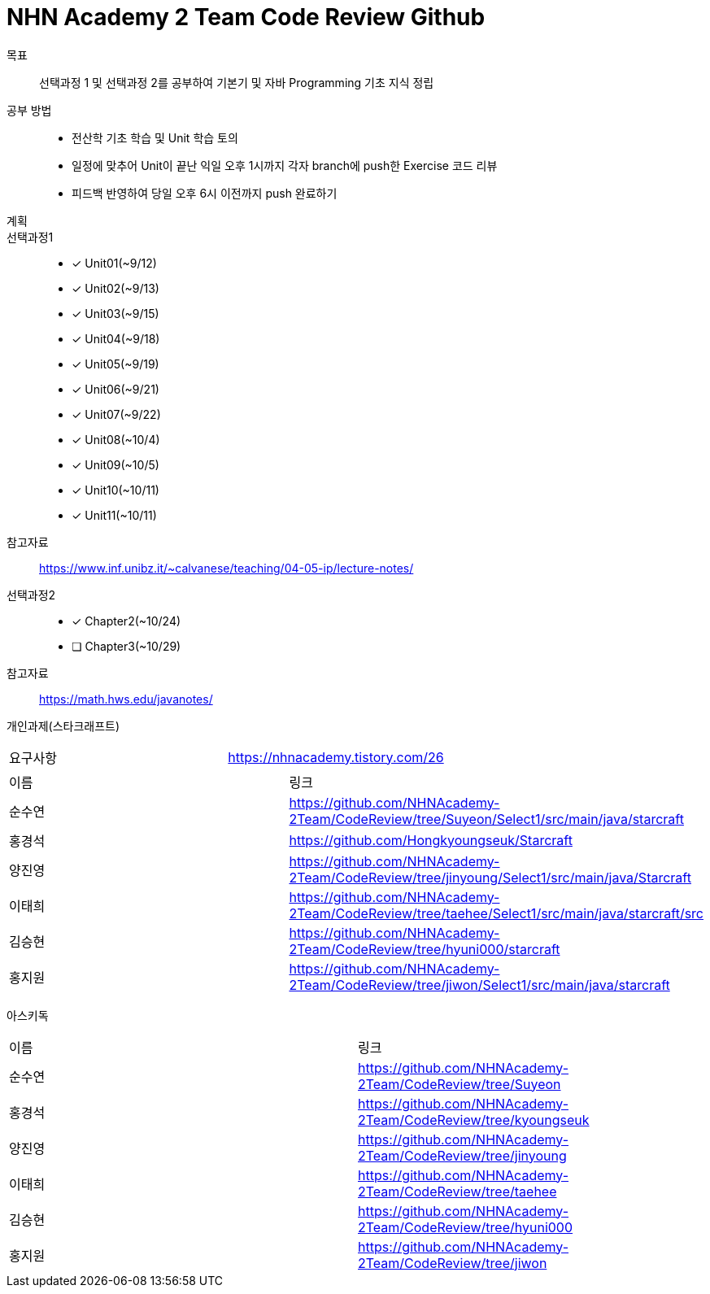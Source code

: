= NHN Academy 2 Team Code Review Github

목표 :: 선택과정 1 및 선택과정 2를 공부하여 기본기 및 자바 Programming 기초 지식 정립

공부 방법 ::
* 전산학 기초 학습 및 Unit 학습 토의
* 일정에 맞추어 Unit이 끝난 익일 오후 1시까지 각자 branch에 push한 Exercise 코드 리뷰
* 피드백 반영하여 당일 오후 6시 이전까지 push 완료하기

계획 ::
선택과정1 :: 
* [*] Unit01(~9/12)
* [*] Unit02(~9/13)
* [*] Unit03(~9/15)
* [*] Unit04(~9/18)
* [*] Unit05(~9/19)
* [*] Unit06(~9/21)
* [*] Unit07(~9/22)
* [*] Unit08(~10/4)
* [*] Unit09(~10/5)
* [*] Unit10(~10/11)
* [*] Unit11(~10/11)

참고자료 :: https://www.inf.unibz.it/~calvanese/teaching/04-05-ip/lecture-notes/

선택과정2 ::
* [*] Chapter2(~10/24)
* [ ] Chapter3(~10/29)

참고자료 :: https://math.hws.edu/javanotes/

개인과제(스타크래프트) ::
[cols=2*]
|===
|요구사항
|https://nhnacademy.tistory.com/26
|===
[cols=2*]
|===
|이름
|링크
|순수연
|https://github.com/NHNAcademy-2Team/CodeReview/tree/Suyeon/Select1/src/main/java/starcraft
|홍경석
|https://github.com/Hongkyoungseuk/Starcraft
|양진영
|https://github.com/NHNAcademy-2Team/CodeReview/tree/jinyoung/Select1/src/main/java/Starcraft
|이태희
|https://github.com/NHNAcademy-2Team/CodeReview/tree/taehee/Select1/src/main/java/starcraft/src
|김승현
|https://github.com/NHNAcademy-2Team/CodeReview/tree/hyuni000/starcraft
|홍지원
|https://github.com/NHNAcademy-2Team/CodeReview/tree/jiwon/Select1/src/main/java/starcraft
|===

아스키독 ::
[cols=2*]
|===
|이름
|링크
|순수연
|https://github.com/NHNAcademy-2Team/CodeReview/tree/Suyeon
|홍경석
|https://github.com/NHNAcademy-2Team/CodeReview/tree/kyoungseuk
|양진영
|https://github.com/NHNAcademy-2Team/CodeReview/tree/jinyoung
|이태희
|https://github.com/NHNAcademy-2Team/CodeReview/tree/taehee
|김승현
|https://github.com/NHNAcademy-2Team/CodeReview/tree/hyuni000
|홍지원
|https://github.com/NHNAcademy-2Team/CodeReview/tree/jiwon
|===

